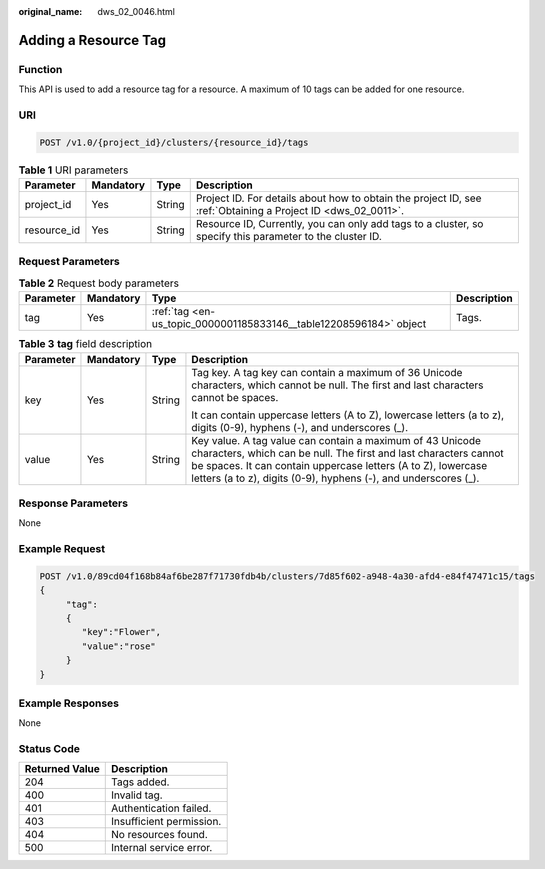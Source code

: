 :original_name: dws_02_0046.html

.. _dws_02_0046:

Adding a Resource Tag
=====================

Function
--------

This API is used to add a resource tag for a resource. A maximum of 10 tags can be added for one resource.

URI
---

.. code-block:: text

   POST /v1.0/{project_id}/clusters/{resource_id}/tags

.. table:: **Table 1** URI parameters

   +-------------+-----------+--------+--------------------------------------------------------------------------------------------------------------+
   | Parameter   | Mandatory | Type   | Description                                                                                                  |
   +=============+===========+========+==============================================================================================================+
   | project_id  | Yes       | String | Project ID. For details about how to obtain the project ID, see :ref:`Obtaining a Project ID <dws_02_0011>`. |
   +-------------+-----------+--------+--------------------------------------------------------------------------------------------------------------+
   | resource_id | Yes       | String | Resource ID, Currently, you can only add tags to a cluster, so specify this parameter to the cluster ID.     |
   +-------------+-----------+--------+--------------------------------------------------------------------------------------------------------------+

Request Parameters
------------------

.. table:: **Table 2** Request body parameters

   +-----------+-----------+--------------------------------------------------------------------+-------------+
   | Parameter | Mandatory | Type                                                               | Description |
   +===========+===========+====================================================================+=============+
   | tag       | Yes       | :ref:`tag <en-us_topic_0000001185833146__table12208596184>` object | Tags.       |
   +-----------+-----------+--------------------------------------------------------------------+-------------+

.. _en-us_topic_0000001185833146__table12208596184:

.. table:: **Table 3** **tag** field description

   +-----------------+-----------------+-----------------+------------------------------------------------------------------------------------------------------------------------------------------------------------------------------------------------------------------------------------------------------------------+
   | Parameter       | Mandatory       | Type            | Description                                                                                                                                                                                                                                                      |
   +=================+=================+=================+==================================================================================================================================================================================================================================================================+
   | key             | Yes             | String          | Tag key. A tag key can contain a maximum of 36 Unicode characters, which cannot be null. The first and last characters cannot be spaces.                                                                                                                         |
   |                 |                 |                 |                                                                                                                                                                                                                                                                  |
   |                 |                 |                 | It can contain uppercase letters (A to Z), lowercase letters (a to z), digits (0-9), hyphens (-), and underscores (_).                                                                                                                                           |
   +-----------------+-----------------+-----------------+------------------------------------------------------------------------------------------------------------------------------------------------------------------------------------------------------------------------------------------------------------------+
   | value           | Yes             | String          | Key value. A tag value can contain a maximum of 43 Unicode characters, which can be null. The first and last characters cannot be spaces. It can contain uppercase letters (A to Z), lowercase letters (a to z), digits (0-9), hyphens (-), and underscores (_). |
   +-----------------+-----------------+-----------------+------------------------------------------------------------------------------------------------------------------------------------------------------------------------------------------------------------------------------------------------------------------+

Response Parameters
-------------------

None

Example Request
---------------

.. code-block:: text

   POST /v1.0/89cd04f168b84af6be287f71730fdb4b/clusters/7d85f602-a948-4a30-afd4-e84f47471c15/tags
   {
        "tag":
        {
           "key":"Flower",
           "value":"rose"
        }
   }

Example Responses
-----------------

None

Status Code
-----------

============== ========================
Returned Value Description
============== ========================
204            Tags added.
400            Invalid tag.
401            Authentication failed.
403            Insufficient permission.
404            No resources found.
500            Internal service error.
============== ========================
